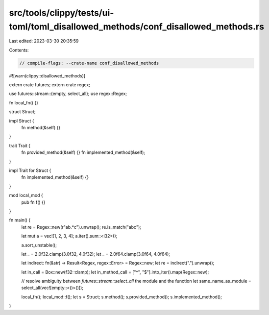 src/tools/clippy/tests/ui-toml/toml_disallowed_methods/conf_disallowed_methods.rs
=================================================================================

Last edited: 2023-03-30 20:35:59

Contents:

.. code-block:: rs

    // compile-flags: --crate-name conf_disallowed_methods

#![warn(clippy::disallowed_methods)]

extern crate futures;
extern crate regex;

use futures::stream::{empty, select_all};
use regex::Regex;

fn local_fn() {}

struct Struct;

impl Struct {
    fn method(&self) {}
}

trait Trait {
    fn provided_method(&self) {}
    fn implemented_method(&self);
}

impl Trait for Struct {
    fn implemented_method(&self) {}
}

mod local_mod {
    pub fn f() {}
}

fn main() {
    let re = Regex::new(r"ab.*c").unwrap();
    re.is_match("abc");

    let mut a = vec![1, 2, 3, 4];
    a.iter().sum::<i32>();

    a.sort_unstable();

    let _ = 2.0f32.clamp(3.0f32, 4.0f32);
    let _ = 2.0f64.clamp(3.0f64, 4.0f64);

    let indirect: fn(&str) -> Result<Regex, regex::Error> = Regex::new;
    let re = indirect(".").unwrap();

    let in_call = Box::new(f32::clamp);
    let in_method_call = ["^", "$"].into_iter().map(Regex::new);

    // resolve ambiguity between `futures::stream::select_all` the module and the function
    let same_name_as_module = select_all(vec![empty::<()>()]);

    local_fn();
    local_mod::f();
    let s = Struct;
    s.method();
    s.provided_method();
    s.implemented_method();
}



